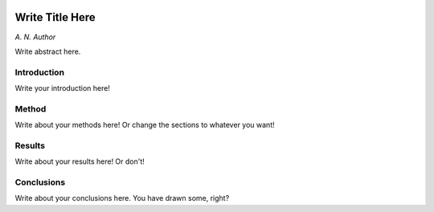 .. figure:: ./desc-tex/logos/header.png
  :name: header
  :target: ./desc-tex/logos/header.png
  :align: center

========================================================================
Write Title Here
========================================================================

*A. N. Author*

Write abstract here.


Introduction
============

Write your introduction here!

Method
======

Write about your methods here! Or change the sections to whatever you want!

Results
=======

Write about your results here! Or don't!

Conclusions
===========

Write about your conclusions here. You have drawn some, right?
